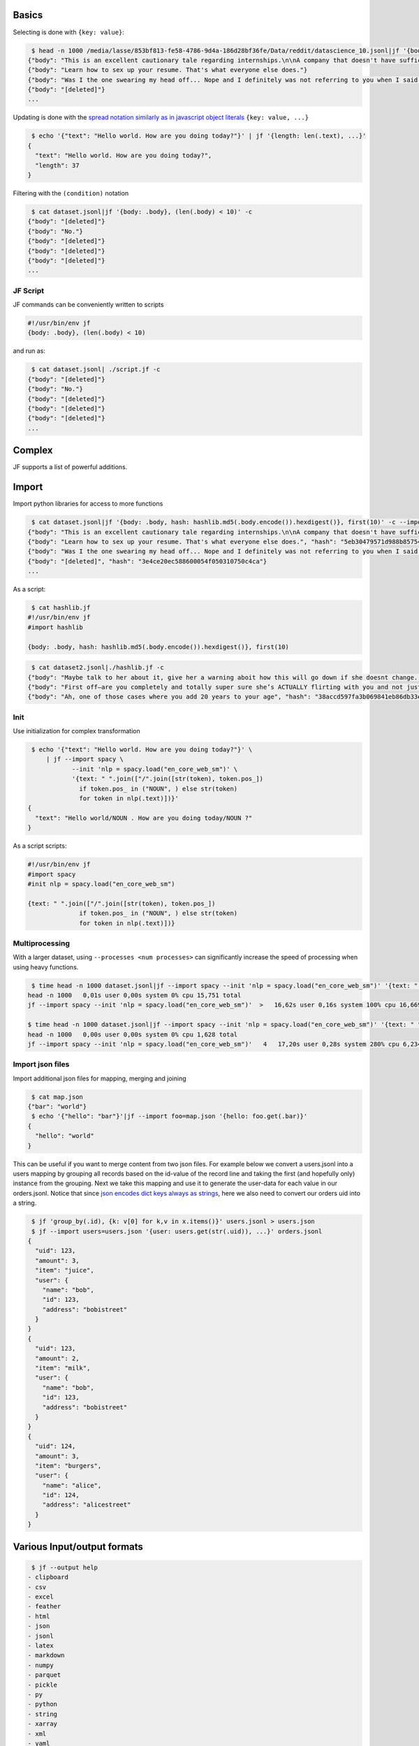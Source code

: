 Basics
------

Selecting is done with ``{key: value}``:

.. code:: bash

    $ head -n 1000 /media/lasse/853bf813-fe58-4786-9d4a-186d28bf36fe/Data/reddit/datascience_10.jsonl|jf '{body: .body}' -c 
   {"body": "This is an excellent cautionary tale regarding internships.\n\nA company that doesn't have sufficient time or manpower to train interns in business essential processes and due to laws regarding internships can't make interns responsible for business essential processes. Make sure you are getting the right internship by asking how much time they have to give to you and not just what you can agree to do for them in exchange for an internship on a resume."}
   {"body": "Learn how to sex up your resume. That's what everyone else does."}
   {"body": "Was I the one swearing my head off... Nope and I definitely was not referring to you when I said that comment."}
   {"body": "[deleted]"}
   ...

Updating is done with the `spread notation similarly as in javascript
object
literals <https://developer.mozilla.org/en-US/docs/Web/JavaScript/Reference/Operators/Spread_syntax#spread_in_object_literals>`__
``{key: value, ...}``

.. code:: bash

    $ echo '{"text": "Hello world. How are you doing today?"}' | jf '{length: len(.text), ...}'
   {
     "text": "Hello world. How are you doing today?",
     "length": 37
   }

Filtering with the ``(condition)`` notation

.. code:: bash

    $ cat dataset.jsonl|jf '{body: .body}, (len(.body) < 10)' -c
   {"body": "[deleted]"}
   {"body": "No."}
   {"body": "[deleted]"}
   {"body": "[deleted]"}
   {"body": "[deleted]"}
   ...

JF Script
~~~~~~~~~

JF commands can be conveniently written to scripts

.. code:: bash

   #!/usr/bin/env jf
   {body: .body}, (len(.body) < 10)

and run as:

.. code:: bash

    $ cat dataset.jsonl| ./script.jf -c
   {"body": "[deleted]"}
   {"body": "No."}
   {"body": "[deleted]"}
   {"body": "[deleted]"}
   {"body": "[deleted]"}
   ...

Complex
-------

JF supports a list of powerful additions.

Import
------

Import python libraries for access to more functions

.. code:: bash

    $ cat dataset.jsonl|jf '{body: .body, hash: hashlib.md5(.body.encode()).hexdigest()}, first(10)' -c --import hashlib
   {"body": "This is an excellent cautionary tale regarding internships.\n\nA company that doesn't have sufficient time or manpower to train interns in business essential processes and due to laws regarding internships can't make interns responsible for business essential processes. Make sure you are getting the right internship by asking how much time they have to give to you and not just what you can agree to do for them in exchange for an internship on a resume.", "hash": "061bbff82a643a499e245776aadd5dbe"}
   {"body": "Learn how to sex up your resume. That's what everyone else does.", "hash": "5eb30479571d988b85754952aae466a4"}
   {"body": "Was I the one swearing my head off... Nope and I definitely was not referring to you when I said that comment.", "hash": "06337fbd31ec80697339dbfff36fb481"}
   {"body": "[deleted]", "hash": "3e4ce20ec588600054f050310750c4ca"}
   ...

As a script:

.. code:: bash

    $ cat hashlib.jf 
   #!/usr/bin/env jf
   #import hashlib

   {body: .body, hash: hashlib.md5(.body.encode()).hexdigest()}, first(10)

.. code:: bash

    $ cat dataset2.jsonl|./hashlib.jf -c
   {"body": "Maybe talk to her about it, give her a warning aboit how this will go down if she doesnt change. ", "hash": "1b1948d36dc415e97b31a53c89db0d79"}
   {"body": "First off—are you completely and totally super sure she’s ACTUALLY flirting with you and not just being herself?\n\nIf you are sure, make sure she knows you’re not interested and value your friendship gently yet firmly.", "hash": "5b9e6d64c9bf0174a18784e253c67940"}
   {"body": "Ah, one of those cases where you add 20 years to your age", "hash": "38accd597fa3b069841eb86db33ed20f"}

Init
~~~~

Use initialization for complex transformation

.. code:: bash

    $ echo '{"text": "Hello world. How are you doing today?"}' \
        | jf --import spacy \
               --init 'nlp = spacy.load("en_core_web_sm")' \
               '{text: " ".join(["/".join([str(token), token.pos_])
                 if token.pos_ in ("NOUN", ) else str(token)
                 for token in nlp(.text)])}'             
   {
     "text": "Hello world/NOUN . How are you doing today/NOUN ?"
   }

As a script scripts:

.. code:: bash

   #!/usr/bin/env jf
   #import spacy
   #init nlp = spacy.load("en_core_web_sm")

   {text: " ".join(["/".join([str(token), token.pos_])
                 if token.pos_ in ("NOUN", ) else str(token)
                 for token in nlp(.text)])}

Multiprocessing
~~~~~~~~~~~~~~~

With a larger dataset, using ``--processes <num processes>`` can
significantly increase the speed of processing when using heavy
functions.

.. code:: zsh

    $ time head -n 1000 dataset.jsonl|jf --import spacy --init 'nlp = spacy.load("en_core_web_sm")' '{text: " ".join(["/".join([str(token), token.pos_]) if token.pos_ in ("NOUN", ) else str(token) for token in nlp(.body)]), ...}' >/dev/null
   head -n 1000   0,01s user 0,00s system 0% cpu 15,751 total
   jf --import spacy --init 'nlp = spacy.load("en_core_web_sm")'  >   16,62s user 0,16s system 100% cpu 16,669 total

   $ time head -n 1000 dataset.jsonl|jf --import spacy --init 'nlp = spacy.load("en_core_web_sm")' '{text: " ".join(["/".join([str(token), token.pos_]) if token.pos_ in ("NOUN", ) else str(token) for token in nlp(.body)]), ...}' --processes 4 >/dev/null
   head -n 1000   0,00s user 0,00s system 0% cpu 1,628 total
   jf --import spacy --init 'nlp = spacy.load("en_core_web_sm")'   4   17,20s user 0,28s system 280% cpu 6,234 total

Import json files
~~~~~~~~~~~~~~~~~

Import additional json files for mapping, merging and joining

.. code:: bash

    $ cat map.json 
   {"bar": "world"}
    $ echo '{"hello": "bar"}'|jf --import foo=map.json '{hello: foo.get(.bar)}'
   {
     "hello": "world"
   }

This can be useful if you want to merge content from two json files. For
example below we convert a users.jsonl into a users mapping by grouping
all records based on the id-value of the record line and taking the
first (and hopefully only) instance from the grouping. Next we take this
mapping and use it to generate the user-data for each value in our
orders.jsonl. Notice that since `json encodes dict keys always as
strings <https://stackoverflow.com/questions/1450957/pythons-json-module-converts-int-dictionary-keys-to-strings>`__,
here we also need to convert our orders uid into a string.

.. code:: bash

    $ jf 'group_by(.id), {k: v[0] for k,v in x.items()}' users.jsonl > users.json
    $ jf --import users=users.json '{user: users.get(str(.uid)), ...}' orders.jsonl
   {
     "uid": 123,
     "amount": 3,
     "item": "juice",
     "user": {
       "name": "bob",
       "id": 123,
       "address": "bobistreet"
     }
   }
   {
     "uid": 123,
     "amount": 2,
     "item": "milk",
     "user": {
       "name": "bob",
       "id": 123,
       "address": "bobistreet"
     }
   }
   {
     "uid": 124,
     "amount": 3,
     "item": "burgers",
     "user": {
       "name": "alice",
       "id": 124,
       "address": "alicestreet"
     }
   }

Various Input/output formats
----------------------------

.. code:: bash

    $ jf --output help
   - clipboard
   - csv
   - excel
   - feather
   - html
   - json
   - jsonl
   - latex
   - markdown
   - numpy
   - parquet
   - pickle
   - py
   - python
   - string
   - xarray
   - xml
   - yaml

.. code:: yaml

    $ jf --import users=users.json '{user: users.get(str(.uid)), ...}' orders.json --output yaml
   - amount: 3
     item: juice
     uid: 123
     user:
       address: bobistreet
       id: 123
       name: bob
   - amount: 2
     item: milk
     uid: 123
     user:
       address: bobistreet
       id: 123
       name: bob
   - amount: 3
     item: burgers
     uid: 124
     user:
       address: alicestreet
       id: 124
       name: alice

.. code:: python

    $ jf --import users=users.json '{user: users.get(str(.uid)), ...}' orders.json --output py 
   {'uid': 123, 'amount': 3, 'item': 'juice', 'user': {'name': 'bob', 'id': 123, 'address': 'bobistreet'}}
   {'uid': 123, 'amount': 2, 'item': 'milk', 'user': {'name': 'bob', 'id': 123, 'address': 'bobistreet'}}
   {'uid': 124, 'amount': 3, 'item': 'burgers', 'user': {'name': 'alice', 'id': 124, 'address': 'alicestreet'}}

.. code:: csv

    $ jf --import users=users.json '{user: users.get(str(.uid)), ...}' orders.json --output csv 
   ,uid,amount,item,user
   0,123,3,juice,"{'name': 'bob', 'id': 123, 'address': 'bobistreet'}"
   1,123,2,milk,"{'name': 'bob', 'id': 123, 'address': 'bobistreet'}"
   2,124,3,burgers,"{'name': 'alice', 'id': 124, 'address': 'alicestreet'}"

Flatten dictionary
~~~~~~~~~~~~~~~~~~

.. code:: csv

    $ jf --import users=users.json '{user: users.get(str(.uid)), ...}, flatten()' orders.json --output csv
   ,uid,amount,item,user.name,user.id,user.address
   0,123,3,juice,bob,123,bobistreet
   1,123,2,milk,bob,123,bobistreet
   2,124,3,burgers,alice,124,alicestreet

More formats
~~~~~~~~~~~~

By installing additional libraries, we can get some more output formats

.. code:: bash

    $ pip install lxml tabulate openpyxl pyarrow

::

    $ jf --import users=users.json '{user: users.get(str(.uid)), ...}' orders.json --output xml     
   <?xml version='1.0' encoding='utf-8'?>
   <data>
     <row>
       <index>0</index>
       <uid>123</uid>
       <amount>3</amount>
       <item>juice</item>
       <user>{'name': 'bob', 'id': 123, 'address': 'bobistreet'}</user>
     </row>
     <row>
       <index>1</index>
       <uid>123</uid>
       <amount>2</amount>
       <item>milk</item>
       <user>{'name': 'bob', 'id': 123, 'address': 'bobistreet'}</user>
     </row>
     <row>
       <index>2</index>
       <uid>124</uid>
       <amount>3</amount>
       <item>burgers</item>
       <user>{'name': 'alice', 'id': 124, 'address': 'alicestreet'}</user>
     </row>
   </data>

::

    $ jf --import users=users.json '{user: users.get(str(.uid)), ...}, flatten()' orders.json --output markdown
   |    |   uid |   amount | item    | user.name   |   user.id | user.address   |
   |---:|------:|---------:|:--------|:------------|----------:|:---------------|
   |  0 |   123 |        3 | juice   | bob         |       123 | bobistreet     |
   |  1 |   123 |        2 | milk    | bob         |       123 | bobistreet     |
   |  2 |   124 |        3 | burgers | alice       |       124 | alicestreet    |

Binary output
~~~~~~~~~~~~~

Some formats are binary. You probably want to pipe them to a file and
open it from there.

.. code:: bash

    $ jf --import users=users.json '{user: users.get(str(.uid)), ...}, flatten()' orders.json --output parquet 
   PAR1 $L<{|{{     &�5uid��&{{, $L &�5amount��&,8<Lljuicemilkburgers,6(milkburgers
   $$&�
       5item��&�&�6(milkburgers, $L<bobalice,6(bobalice     &�

   5   user.name��&�   &6(bobalice, $L<{|{{     &�

.. code:: bash

    $ jf --import users=users.json '{user: users.get(str(.uid)), ...}, flatten()' orders.json --output excel
   P=�KSAMb��docProps/app.xmlM�=
                                1D��q��A�Bb@�R��{dC�B~�9��noF�
   �+docProps/core.xml͒QK�0ǿ�佽�E���e�'���[Hn[Xӄ�ݷ7�[���1w���wp�B��/��d1݌���a�DA$}@�R�}n�|t��3�!(}T{�����!)�H�,�Bd�5Z舊|<�^��3v3�h�������P͜�;px~z��-l�H���d���e�[��l�����*8��F�{q��1���

.. code:: bash

    $ jf --import users=users.json '{user: users.get(str(.uid)), ...}, flatten()' orders.json --output excel >result.xlsx
    $ soffice result.xlsx

::

    $ jf x result.xlsx
   {
     "Unnamed: 0": 0,
     "uid": 123,
     "amount": 3,
     "item": "juice",
     "user.name": "bob",
     "user.id": 123,
     "user.address": "bobistreet"
   }
   {
     "Unnamed: 0": 1,
     "uid": 123,
     "amount": 2,
     "item": "milk",
     "user.name": "bob",
     "user.id": 123,
     "user.address": "bobistreet"
   }
   {
     "Unnamed: 0": 2,
     "uid": 124,
     "amount": 3,
     "item": "burgers",
     "user.name": "alice",
     "user.id": 124,
     "user.address": "alicestreet"
   }

Extending
---------

JF can be extended by importing your external python modules.

Import your own custom functions
~~~~~~~~~~~~~~~~~~~~~~~~~~~~~~~~

As any python modules you can also import your own modules found in a
path pointed by the argument ``--import_from``:

.. code:: bash

    $ cat examples/counter.py
   from jf.meta import JFTransformation


   class count(JFTransformation):
       def _fn(self, arr):
           for it in arr:
               yield len(it)

    $ cat dataset.jsonl|jf 'counter.count()' -c --import counter --import_from examples 
   33
   33
   34
   33
   ...

Example: Add audio duration data to common voice dataset
^^^^^^^^^^^^^^^^^^^^^^^^^^^^^^^^^^^^^^^^^^^^^^^^^^^^^^^^

If we use the library binding from `Calling soxlib from
python <http://anomalia.io/blog/Audio_length/index.html#Call-the-libsox-library-from-python>`__
to get access to some sox functions, we can do some powerful
transformations with jf. Saving the sox binding as ``pysox.py``, below
we use the `common voice
dataset <https://commonvoice.mozilla.org/en/datasets>`__ to create a
``.json`` description of the contents with some added metadata.

.. code:: bash

    $ CORPUSPATH="/path/to/commonvoice-corpus"
    $ jf '{audiometa: pysox.get_audioinfo(corpuspath + "/clips/" + .path), ...},
                     {audio: f"clips/{.path}", duration: .audiometa.signal.length/max(.audiometa.signal.channels, 1)/max(.audiometa.signal.rate, 1), ...}'
                 $CORPUSPATH/dev.tsv
                 --input "csv,sep=\t"
                 --init "corpuspath='${CORPUSPATH}'"
                 --import pysox --import_from examples
   {
     "client_id": "25f51c66034cc323556a5af796cb084f898d9321959246e29a38c922c5f13087cb9a94f772c9da124844761c0009797e19662ddc5011a96dd532e98f6a0eb03b",
     "path": "common_voice_es_20245795.mp3",
     "sentence": "Se encuentra en Oceanía: Futuna.",
     "up_votes": 2,
     "down_votes": 0,
     "age": NaN,
     "gender": NaN,
     "accent": NaN,
     "locale": "es",
     "segment": NaN,
     "audiometa": {
       "encoding": {
         "bits_per_sample": 0,
         "encoding": 22,
         "opposite_endian": false,
         "reverse_bits": 0,
         "reverse_bytes": 0,
         "reverse_nibbles": 2146435072
       },
       "filename": "/media/.../cv-corpus-7.0-2021-07-21/es/clips/common_voice_es_20245795.mp3",
       "signal": {
         "channels": 1,
         "length": 191232,
         "mult": null,
         "precision": 0,
         "rate": 48000.0
       }
     },
     "audio": "clips/common_voice_es_20245795.mp3",
     "duration": 3.984
   }
   ...

Here we use the forced input formatting to specify the `specific format
to
pandas <https://pandas.pydata.org/pandas-docs/stable/reference/api/pandas.read_csv.html>`__.

We could then further filter this dataset to select only audios with a
length between ``1...15s``, which is useful in some ASR model training
scenarios.

.. code:: bash

    $ CORPUSPATH="/path/to/commonvoice-corpus"
    $ jf '{audiometa: pysox.get_audioinfo(corpuspath + "/clips/" + .path), ...},
                     {audio: f"clips/{.path}", duration: .audiometa.signal.length/max(.audiometa.signal.channels, 1)/max(.audiometa.signal.rate, 1), ...},
                     (.duration > 1 and .duration < 15)'
                 $CORPUSPATH/dev.tsv
                 --input csv,sep=\\t
                 --init "corpuspath='${CORPUSPATH}'"
                 --import pysox --import_from examples
   {
     "client_id": "25f51c66034cc323556a5af796cb084f898d9321959246e29a38c922c5f13087cb9a94f772c9da124844761c0009797e19662ddc5011a96dd532e98f6a0eb03b",
     "path": "common_voice_es_20245795.mp3",
     "sentence": "Se encuentra en Oceanía: Futuna.",
     "up_votes": 2,
     "down_votes": 0,
     "age": NaN,
     "gender": NaN,
     "accent": NaN,
     "locale": "es",
     "segment": NaN,
     "audiometa": {
       "encoding": {
         "bits_per_sample": 0,
         "encoding": 22,
         "opposite_endian": false,
         "reverse_bits": 0,
         "reverse_bytes": 0,
         "reverse_nibbles": 2146435072
       },
       "filename": "/media/.../cv-corpus-7.0-2021-07-21/es/clips/common_voice_es_20245795.mp3",
       "signal": {
         "channels": 1,
         "length": 191232,
         "mult": null,
         "precision": 0,
         "rate": 48000.0
       }
     },
     "audio": "clips/common_voice_es_20245795.mp3",
     "duration": 3.984
   }
   {
     "client_id": "263ffb44bee3c3f3545b6654c32ce89044e71553c09805d60b20966d7186fcf34b6903226013870d0945ddd9cdd49a83ac1dd760280155e4beb3716b2cf57d9e",
     "path": "common_voice_es_18940511.mp3",
     "sentence": "Este café es muy popular.",
     "up_votes": 2,
     "down_votes": 0,
     "age": NaN,
     "gender": NaN,
     "accent": NaN,
     "locale": "es",
     "segment": NaN,
     "audiometa": {
       "encoding": {
         "bits_per_sample": 0,
         "encoding": 22,
         "opposite_endian": false,
         "reverse_bits": 0,
         "reverse_bytes": 0,
         "reverse_nibbles": 2146435072
       },
       "filename": "/media/.../cv-corpus-7.0-2021-07-21/es/clips/common_voice_es_18940511.mp3",
       "signal": {
         "channels": 1,
         "length": 168192,
         "mult": null,
         "precision": 0,
         "rate": 48000.0
       }
     },
     "audio": "clips/common_voice_es_18940511.mp3",
     "duration": 3.504
   }
   ...

This could further be made more clean by defining a
``get_duration(audiometa.signal)`` function in the ``pysox.py`` so that
we could simply write:

.. code:: bash

    $ jf '{audiometa: pysox.get_audioinfo(env.CORPUSPATH + "/clips/" + .path), ...}, {audio: f"clips/{.path}", duration: pysox.get_duration(.audiometa.signal), ...}' $CORPUSPATH/dev.tsv --input "csv,sep=\t" --import pysox --import_from examples
   {
     "client_id": "25f51c66034cc323556a5af796cb084f898d9321959246e29a38c922c5f13087cb9a94f772c9da124844761c0009797e19662ddc5011a96dd532e98f6a0eb03b",
     "path": "common_voice_es_20245795.mp3",
     "sentence": "Se encuentra en Oceanía: Futuna.",
     "up_votes": 2,
     ...

Finally we can turn this into a script, ``commonvoice.jf``:

.. code:: python

   #!/usr/bin/env jf
   #import pysox
   #input csv,sep=\t

   {audiometa: pysox.get_audioinfo(env.CORPUSPATH + "/clips/" + .path), ...}
   {audio: f"clips/{.path}", duration: pysox.get_duration(.audiometa.signal), ...}

Which can be used like:

.. code:: bash

    $ ./commonvoice.jf $CORPUSPATH/dev.tsv --processes 3 --import_from examples|head
   {
     "client_id": "25d033068bfdb4005002546358a715024c68802212b56da920347001d35d956ea6f66dfb8095f42f2cbdf19a1573f9ac5de2684de9746fd3e73e90f08ebd31f8",
     "path": "common_voice_es_19982238.mp3",
     "sentence": "Estaba rodeada de jardines y de un prado arbolado.",
     "up_votes": 2,
     "down_votes": 0,
     "age": "thirties",
     "gender": "female",
     "accent": NaN,
     "locale": "es",
     "segment": NaN,
     "audiometa": {
       "encoding": {
         "bits_per_sample": 0,
         "encoding": 22,
         "opposite_endian": false,
         "reverse_bits": 0,
         "reverse_bytes": 0,
         "reverse_nibbles": 2146435072
       },
       "filename": "/path/to/commonvoice/clips/common_voice_es_19982238.mp3",
       "signal": {
         "channels": 1,
         "length": 213120,
         "mult": null,
         "precision": 0,
         "rate": 48000.0
       }
     },
     "audio": "clips/common_voice_es_19982238.mp3",
     "duration": 4.44
   }
   {
     "client_id": "25d033068bfdb4005002546358a715024c68802212b56da920347001d35d956ea6f66dfb8095f42f2cbdf19a1573f9ac5de2684de9746fd3e73e90f08ebd31f8",
     "path": "common_voice_es_19982239.mp3",
     "sentence": "Al contrario la recepción del cine de Edison era individual.",
     "up_votes": 2,
     "down_votes": 0,
     "age": "thirties",
     "gender": "female",
     ...

Import custom protocol handlers
~~~~~~~~~~~~~~~~~~~~~~~~~~~~~~~

Create a function named ``jf_fetch_{proto}`` to handle fetching from
custom protocols:

.. code:: python

   # examples/iotools.py
   def jf_fetch_gs(fn):
       return b'{"hello": "world"}'

   def jf_fetch_s3(fn):
       ...

JF will try to find a correctly named function to unknown protocols:

.. code:: bash

    $ jf "x" gs://my-training-data-1234567/datasets/cv-train.json --import iotools --import_from examples
   Fetching gs://my-training-data-1234567/datasets/cv-train.json
   {
     "hello": "world"
   }

Import custom data encoder/decode
~~~~~~~~~~~~~~~~~~~~~~~~~~~~~~~~~

.. code:: python

   # serialization_tools.py
   import msgpack

   def jf_serialize_msg(data):
       return msgpack.packb(data, use_bin_type=True)

   def jf_unserialize_msg(f):
       yield from msgpack.unpackb(f.read(), raw=False)

You now have access to input and output of ``.msg`` format

.. code:: bash

    $ jf "x" dataset.json --import serialization_tools --output msg > result.msg
    $ wc -c dataset.json
   123777394 dataset.json
    $ wc -c result.msg
   99015001 result.msg
    $ jf "x" --import iotools result.msg
   {
     "hello": "world"
     ...
